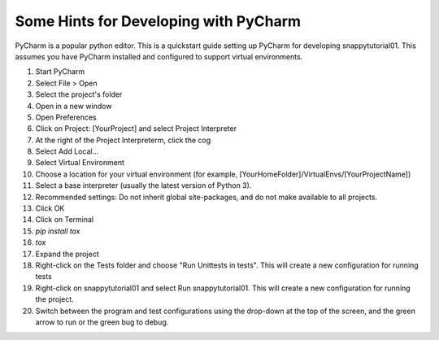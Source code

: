 .. _pycharm:

Some Hints for Developing with PyCharm
^^^^^^^^^^^^^^^^^^^^^^^^^^^^^^^^^^^^^^

PyCharm is a popular python editor. This is a quickstart guide setting up 
PyCharm for developing snappytutorial01.
This assumes you have PyCharm installed and configured to support virtual environments.

1. Start PyCharm
2. Select File > Open
3. Select the project's folder
4. Open in a new window
5. Open Preferences
6. Click on Project: [YourProject] and select Project Interpreter
7. At the right of the Project Interpreterm, click the cog
8. Select Add Local...
9. Select Virtual Environment
10. Choose a location for your virtual environment (for example, [YourHomeFolder]/VirtualEnvs/[YourProjectName])
11. Select a base interpreter (usually the latest version of Python 3).
12. Recommended settings: Do not inherit global site-packages, and do not make available to all projects.
13. Click OK
14. Click on Terminal
15. `pip install tox`
16. `tox`
17. Expand the project
18. Right-click on the Tests folder and choose "Run Unittests in tests". This will create a new configuration for running tests
19. Right-click on snappytutorial01 and select Run snappytutorial01. This will create a new configuration for running the project.
20. Switch between the program and test configurations using the drop-down at the top of the screen, and the green arrow to run or the green bug to debug.

